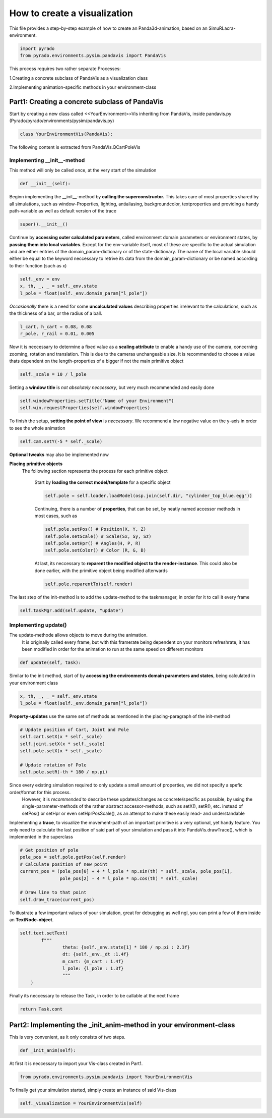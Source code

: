 **How to create a visualization**
=================================================

This file provides a step-by-step example of how to create an Panda3d-animation, based on an SimuRLacra-environment.

.. code-block:: python

    import pyrado
    from pyrado.environments.pysim.pandavis import PandaVis


This process requires two rather separate Processes:

1.Creating a concrete subclass of PandaVis as a visualization class

2.Implementing animation-specific methods in your environment-class

Part1: Creating a concrete subclass of PandaVis
-------------------------------------------------
Start by creating a new class called <<YourEnvironment>>Vis inheriting from PandaVis, inside pandavis.py (Pyrado/pyrado/environments/pysim/pandavis.py)

.. code-block:: python

    class YourEnvironmentVis(PandaVis):

The following content is extracted from PandaVis.QCartPoleVis

Implementing \__init__-method
^^^^^^^^^^^^^^^^^^^^^^^^^^^^^^^^^^^^^^^^^^^^^^^^
This method will only be called once, at the very start of the simulation

.. code-block:: python

    def __init__(self):

Beginn implementing the __init__-method by **calling the superconstructor.**
This takes care of most properties shared by all simulations, such as window-Properties, lighting, antialiasing, backgroundcolor, textproperties
and providing a handy path-variable as well as default version of the trace

.. code-block:: python

    super().__init__()

Continue by **accessing outer calculated parameters**, called environment domain parameters or environment states, by **passing them into local variables**.
Except for the env-variable itself, most of these are specific to the actual simulation and are either entries of the domain_param-dictionary or of the state-dictionary.
The name of the local variable should either be equal to the keyword neccessary to retrive its data from the domain_param-dictionary or be named according to their function (such as x)

.. code-block:: python

    self._env = env
    x, th, _, _ = self._env.state
    l_pole = float(self._env.domain_param["l_pole"])

*Occasionally* there is a need for some **uncalculated values** describing properties irrelevant to the calculations, such as the thickness of a bar, or the radius of a ball.

.. code-block:: python

    l_cart, h_cart = 0.08, 0.08
    r_pole, r_rail = 0.01, 0.005

Now it is neccessary to determine a fixed value as a **scaling attribute** to enable a handy use of the camera, concerning zooming, rotation and translation.
This is due to the cameras unchangeable size. It is recommended to choose a value thats dependent on the length-properties of a bigger if not the main primitive object

.. code-block:: python

    self._scale = 10 / l_pole

Setting a **window title** is *not absolutely neccessary*, but very much recommended and easily done

.. code-block:: python

    self.windowProperties.setTitle("Name of your Environment")
    self.win.requestProperties(self.windowProperties)

To finish the setup, **setting the point of view** is *neccessary*. We recommend a low negative value on the y-axis in order to see the whole animation

.. code-block:: python

    self.cam.setY(-5 * self._scale)

**Optional tweaks** may also be implemented now

**Placing primitive objects**
    The following section represents the process for each primitive object

        Start by **loading the correct model/template** for a specific object

        .. code-block:: python

          self.pole = self.loader.loadModel(osp.join(self.dir, "cylinder_top_blue.egg"))

        Continuing, there is a number of **properties**, that can be set, by neatly named accessor methods in most cases, such as

        .. code-block:: python

            self.pole.setPos() # Position(X, Y, Z)
            self.pole.setScale() # Scale(Sx, Sy, Sz)
            self.pole.setHpr() # Angles(H, P, R)
            self.pole.setColor() # Color (R, G, B)

        At last, its neccessary to **reparent the modified object to the render-instance**. This could also be done earlier, with the primitive object being modified afterwards

        .. code-block:: python

           self.pole.reparentTo(self.render)

The last step of the init-method is to add the update-method to the taskmanager, in order for it to call it every frame

.. code-block:: python

    self.taskMgr.add(self.update, "update")

Implementing update()
^^^^^^^^^^^^^^^^^^^^^^^^^^^^^^^^^^^^^^^^^^^^^^^^^^^^^^

The update-methode allows objects to move during the animation.
        It is originally called every frame, but with this framerate being dependent on your monitors refreshrate,
        it has been modified in order for the animation to run at the same speed on different monitors

.. code-block:: python

    def update(self, task):

Similar to the init method, start of by **accessing the environments domain parameters and states**, being calculated in your environment class

.. code-block:: python

    x, th, _, _ = self._env.state
    l_pole = float(self._env.domain_param["l_pole"])

**Property-updates** use the same set of methods as mentioned in the placing-paragraph of the init-method

.. code-block:: python

    # Update position of Cart, Joint and Pole
    self.cart.setX(x * self._scale)
    self.joint.setX(x * self._scale)
    self.pole.setX(x * self._scale)

    # Update rotation of Pole
    self.pole.setR(-th * 180 / np.pi)

Since every existing simulation required to only update a small amount of properties, we did not specify a spefic order/format for this process.
        However, it is *recommended* to describe these updates/changes as concrete/specific as possible, by using the single-parameter-methods of the rather abstract accessor-methods,
        such as setX(), setR(), etc. instead of setPos() or setHpr or even setHprPosScale(), as an attempt to make these easily read- and understandable

Implementing a **trace**, to visualize the movement-path of an important primitive is a very optional, yet handy feature.
You only need to calculate the last position of said part of your simulation and pass it into PandaVis.drawTrace(), which is implemented in the superclass

.. code-block:: python

    # Get position of pole
    pole_pos = self.pole.getPos(self.render)
    # Calculate position of new point
    current_pos = (pole_pos[0] + 4 * l_pole * np.sin(th) * self._scale, pole_pos[1],
                   pole_pos[2] - 4 * l_pole * np.cos(th) * self._scale)

    # Draw line to that point
    self.draw_trace(current_pos)

To illustrate a few important values of your simulation, great for debugging as well ngl, you can print a few of them inside an **TextNode-object**.

.. code-block:: python

    self.text.setText(
            f"""
                    theta: {self._env.state[1] * 180 / np.pi : 2.3f}
                    dt: {self._env._dt :1.4f}
                    m_cart: {m_cart : 1.4f}
                    l_pole: {l_pole : 1.3f}
                    """
        )

Finally its neccessary to release the Task, in order to be callable at the next frame

.. code-block:: python

    return Task.cont

Part2: Implementing the _init_anim-method in your environment-class
----------------------------------------------------------------------
This is very convenient, as it only consists of two steps.

.. code-block:: python

    def _init_anim(self):

At first it is neccessary to import your Vis-class created in Part1.

.. code-block:: python

    from pyrado.environments.pysim.pandavis import YourEnvironmentVis

To finally get your simulation started, simply create an instance of said Vis-class

.. code-block:: python

    self._visualization = YourEnvironmentVis(self)




